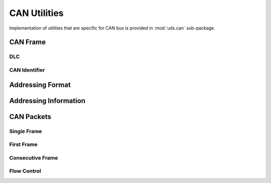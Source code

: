 CAN Utilities
=============
Implementation of utilities that are specific for CAN bus is provided in :mod:`uds.can` sub-package.


CAN Frame
---------


DLC
```


CAN Identifier
``````````````


Addressing Format
-----------------


Addressing Information
----------------------


CAN Packets
-----------


Single Frame
````````````


First Frame
```````````

Consecutive Frame
`````````````````


Flow Control
````````````
